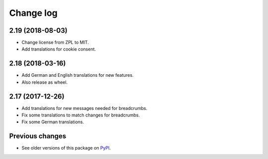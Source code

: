 Change log
==========

2.19 (2018-08-03)
-----------------

- Change license from ZPL to MIT.

- Add translations for cookie consent.


2.18 (2018-03-16)
-----------------

- Add German and English translations for new features.

- Also release as wheel.


2.17 (2017-12-26)
-----------------

- Add translations for new messages needed for breadcrumbs.

- Fix some translations to match changes for breadcrumbs.

- Fix some German translations.


Previous changes
----------------

- See older versions of this package on `PyPI`_.


.. _`PyPI` : https://pypi.org/project/icemac.ab.locales/#history
